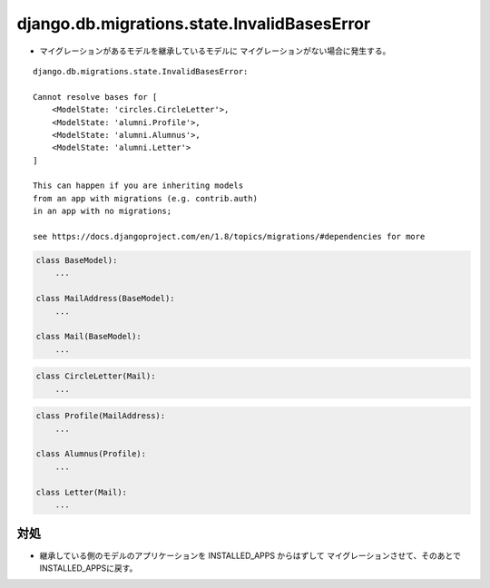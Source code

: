 django.db.migrations.state.InvalidBasesError
^^^^^^^^^^^^^^^^^^^^^^^^^^^^^^^^^^^^^^^^^^^^^^^^^^^^^^^^

- マイグレーションがあるモデルを継承しているモデルに
  マイグレーションがない場合に発生する。

::

    django.db.migrations.state.InvalidBasesError: 

    Cannot resolve bases for [
        <ModelState: 'circles.CircleLetter'>,
        <ModelState: 'alumni.Profile'>,
        <ModelState: 'alumni.Alumnus'>,
        <ModelState: 'alumni.Letter'>
    ]

    This can happen if you are inheriting models 
    from an app with migrations (e.g. contrib.auth)
    in an app with no migrations; 

    see https://docs.djangoproject.com/en/1.8/topics/migrations/#dependencies for more

.. code-block:: python

    class BaseModel):
        ...

    class MailAddress(BaseModel):    
        ...

    class Mail(BaseModel):          
        ...

.. code-block:: python

    class CircleLetter(Mail):                                                           
        ...

.. code-block:: python

    class Profile(MailAddress):  
        ...

    class Alumnus(Profile): 
        ...

    class Letter(Mail):
        ... 

対処
~~~~~~~

- 継承している側のモデルのアプリケーションを INSTALLED_APPS からはずして
  マイグレーションさせて、そのあとでINSTALLED_APPSに戻す。

